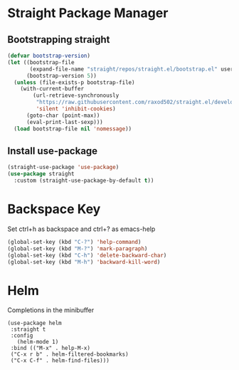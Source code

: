 
* Straight Package Manager
** Bootstrapping straight
#+BEGIN_SRC emacs-lisp
(defvar bootstrap-version)
(let ((bootstrap-file
       (expand-file-name "straight/repos/straight.el/bootstrap.el" user-emacs-directory))
      (bootstrap-version 5))
  (unless (file-exists-p bootstrap-file)
    (with-current-buffer
        (url-retrieve-synchronously
         "https://raw.githubusercontent.com/raxod502/straight.el/develop/install.el"
         'silent 'inhibit-cookies)
      (goto-char (point-max))
      (eval-print-last-sexp)))
  (load bootstrap-file nil 'nomessage))
#+END_SRC

** Install use-package
#+BEGIN_SRC emacs-lisp
  (straight-use-package 'use-package)
  (use-package straight
    :custom (straight-use-package-by-default t))
#+END_SRC

* Backspace Key
  Set ctrl+h as backspace and ctrl+? as emacs-help
#+BEGIN_SRC emacs-lisp
(global-set-key (kbd "C-?") 'help-command)
(global-set-key (kbd "M-?") 'mark-paragraph)
(global-set-key (kbd "C-h") 'delete-backward-char)
(global-set-key (kbd "M-h") 'backward-kill-word)
#+END_SRC

* Helm
  Completions in the minibuffer
#+BEGIN_SRC elisp
  (use-package helm 
   :straight t
   :config
     (helm-mode 1)
   :bind (("M-x" . help-M-x)
   ("C-x r b" . helm-filtered-bookmarks)
   ("C-x C-f" . helm-find-files)))
#+END_SRC


  
